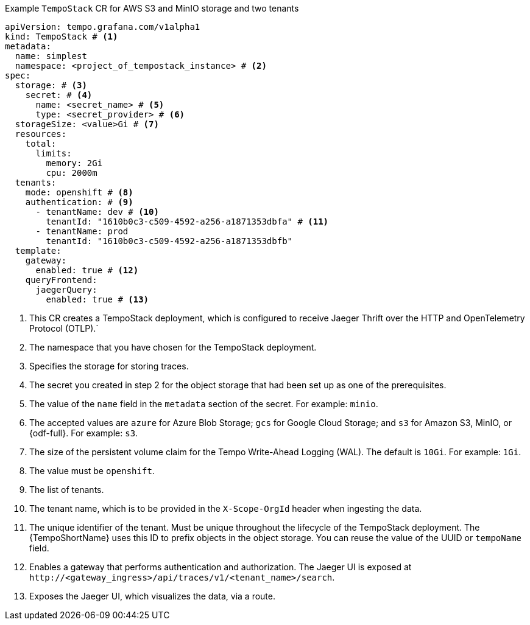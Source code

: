 // :_mod-docs-content-type: SNIPPET
// Text snippet included in the following modules:
//
// * modules/distr-tracing-tempo-install-tempostack-web-console.adoc
// * modules/distr-tracing-tempo-install-tempostack-cli.adoc

.Example `TempoStack` CR for AWS S3 and MinIO storage and two tenants
[source,yaml]
----
apiVersion: tempo.grafana.com/v1alpha1
kind: TempoStack # <1>
metadata:
  name: simplest
  namespace: <project_of_tempostack_instance> # <2>
spec:
  storage: # <3>
    secret: # <4>
      name: <secret_name> # <5>
      type: <secret_provider> # <6>
  storageSize: <value>Gi # <7>
  resources:
    total:
      limits:
        memory: 2Gi
        cpu: 2000m
  tenants:
    mode: openshift # <8>
    authentication: # <9>
      - tenantName: dev # <10>
        tenantId: "1610b0c3-c509-4592-a256-a1871353dbfa" # <11>
      - tenantName: prod
        tenantId: "1610b0c3-c509-4592-a256-a1871353dbfb"
  template:
    gateway:
      enabled: true # <12>
    queryFrontend:
      jaegerQuery:
        enabled: true # <13>
----
<1> This CR creates a TempoStack deployment, which is configured to receive Jaeger Thrift over the HTTP and OpenTelemetry Protocol (OTLP).`
<2> The namespace that you have chosen for the TempoStack deployment.
<3> Specifies the storage for storing traces.
<4> The secret you created in step 2 for the object storage that had been set up as one of the prerequisites.
<5> The value of the `name` field in the `metadata` section of the secret. For example: `minio`.
<6> The accepted values are `azure` for Azure Blob Storage; `gcs` for Google Cloud Storage; and `s3` for Amazon S3, MinIO, or {odf-full}. For example: `s3`.
<7> The size of the persistent volume claim for the Tempo Write-Ahead Logging (WAL). The default is `10Gi`. For example: `1Gi`.
<8> The value must be `openshift`.
<9> The list of tenants.
<10> The tenant name, which is to be provided in the `X-Scope-OrgId` header when ingesting the data.
<11> The unique identifier of the tenant. Must be unique throughout the lifecycle of the TempoStack deployment. The {TempoShortName} uses this ID to prefix objects in the object storage. You can reuse the value of the UUID or `tempoName` field.
<12> Enables a gateway that performs authentication and authorization. The Jaeger UI is exposed at `+http://<gateway_ingress>/api/traces/v1/<tenant_name>/search+`.
<13> Exposes the Jaeger UI, which visualizes the data, via a route.

